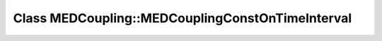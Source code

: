 Class MEDCoupling::MEDCouplingConstOnTimeInterval
=================================================

.. doxygenclass:: MEDCoupling::MEDCouplingConstOnTimeInterval
